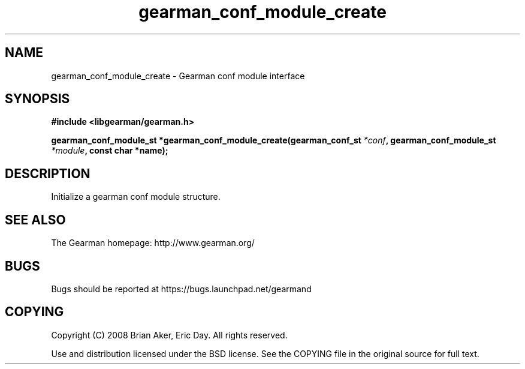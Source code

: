 .TH gearman_conf_module_create 3 2009-07-19 "Gearman" "Gearman"
.SH NAME
gearman_conf_module_create \- Gearman conf module interface
.SH SYNOPSIS
.B #include <libgearman/gearman.h>
.sp
.BI "gearman_conf_module_st *gearman_conf_module_create(gearman_conf_st " *conf ", gearman_conf_module_st " *module ", const char *name);"
.SH DESCRIPTION
Initialize a gearman conf module structure.
.SH "SEE ALSO"
The Gearman homepage: http://www.gearman.org/
.SH BUGS
Bugs should be reported at https://bugs.launchpad.net/gearmand
.SH COPYING
Copyright (C) 2008 Brian Aker, Eric Day. All rights reserved.

Use and distribution licensed under the BSD license. See the COPYING file in the original source for full text.
